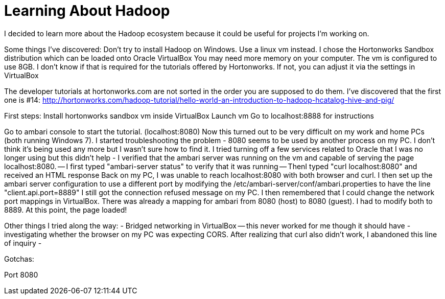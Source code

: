 = Learning About Hadoop =

I decided to learn more about the Hadoop ecosystem because it could be useful for projects I'm working on. 

Some things I've discovered:
Don't try to install Hadoop on Windows. Use a linux vm instead.  I chose the Hortonworks Sandbox distribution which can be loaded onto Oracle VirtualBox
You may need more memory on your computer. The vm is configured to use 8GB. I don't know if that is required for the tutorials offered by Hortonworks.  If not, you can adjust it via the settings in VirtualBox

The developer tutorials at hortonworks.com are not sorted in the order you are supposed to do them. I've discovered that the first one is #14: http://hortonworks.com/hadoop-tutorial/hello-world-an-introduction-to-hadoop-hcatalog-hive-and-pig/

First steps:
Install hortonworks sandbox vm inside VirtualBox
Launch vm
Go to localhost:8888 for instructions

Go to ambari console to start the tutorial. (localhost:8080)
Now this turned out to be very difficult on my work and home PCs (both running Windows 7).  I started troubleshooting the problem
- 8080 seems to be used by another process on my PC. I don't think it's being used any more but I wasn't sure how to find it. I tried turning off a few services related to Oracle that I was no longer using but this didn't help
- I verified that the ambari server was running on the vm and capable of serving the page localhost:8080.
-- I first typed "ambari-server status" to verify that it was running
-- ThenI typed "curl localhost:8080" and received an HTML response
Back on my PC, I was unable to reach localhost:8080 with both browser and curl.  I then set up the ambari server configuration to use a different port by modifying the /etc/ambari-server/conf/ambari.properties to have the line "client.api.port=8889"
I still got the connection refused message on my PC.
I then remembered that I could change the network port mappings in VirtualBox.  There was already a mapping for ambari from 8080 (host) to 8080 (guest). I had to modify both to 8889.  At this point, the page loaded!

Other things I tried along the way:
- Bridged networking in VirtualBox -- this never worked for me though it should have
- investigating whether the browser on my PC was expecting CORS.  After realizing that curl also didn't work, I abandoned this line of inquiry
- 


Gotchas:

Port 8080



